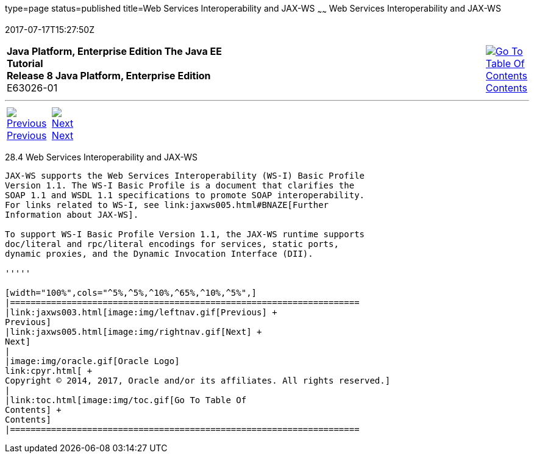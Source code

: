 type=page
status=published
title=Web Services Interoperability and JAX-WS
~~~~~~
Web Services Interoperability and JAX-WS
========================================
2017-07-17T15:27:50Z

[[top]]

[width="100%",cols="50%,45%,^5%",]
|=======================================================================
|*Java Platform, Enterprise Edition The Java EE Tutorial* +
*Release 8 Java Platform, Enterprise Edition* +
E63026-01
|
|link:toc.html[image:img/toc.gif[Go To Table Of
Contents] +
Contents]
|=======================================================================

'''''

[cols="^5%,^5%,90%",]
|=======================================================================
|link:jaxws003.html[image:img/leftnav.gif[Previous] +
Previous] 
|link:jaxws005.html[image:img/rightnav.gif[Next] +
Next] | 
|=======================================================================


[[BNAZD]]

[[web-services-interoperability-and-jax-ws]]
28.4 Web Services Interoperability and JAX-WS
---------------------------------------------

JAX-WS supports the Web Services Interoperability (WS-I) Basic Profile
Version 1.1. The WS-I Basic Profile is a document that clarifies the
SOAP 1.1 and WSDL 1.1 specifications to promote SOAP interoperability.
For links related to WS-I, see link:jaxws005.html#BNAZE[Further
Information about JAX-WS].

To support WS-I Basic Profile Version 1.1, the JAX-WS runtime supports
doc/literal and rpc/literal encodings for services, static ports,
dynamic proxies, and the Dynamic Invocation Interface (DII).

'''''

[width="100%",cols="^5%,^5%,^10%,^65%,^10%,^5%",]
|====================================================================
|link:jaxws003.html[image:img/leftnav.gif[Previous] +
Previous] 
|link:jaxws005.html[image:img/rightnav.gif[Next] +
Next]
|
|image:img/oracle.gif[Oracle Logo]
link:cpyr.html[ +
Copyright © 2014, 2017, Oracle and/or its affiliates. All rights reserved.]
|
|link:toc.html[image:img/toc.gif[Go To Table Of
Contents] +
Contents]
|====================================================================
